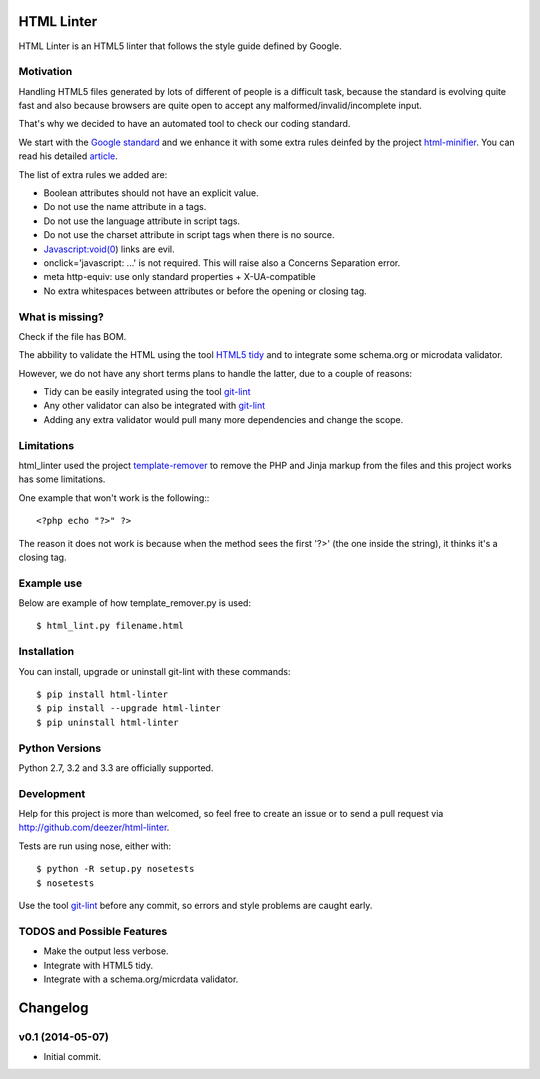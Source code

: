 HTML Linter
===========

.. image:: https://badge.fury.io/py/html-linter.png
    :target: http://badge.fury.io/py/html-linter

.. image:: https://travis-ci.org/deezer/html-linter.png?branch=master
    :target: https://travis-ci.org/deezer/html-linter

.. image:: https://coveralls.io/repos/deezer/html-linter/badge.png?branch=master
    :target: https://coveralls.io/r/deezer/html-linter?branch=master


HTML Linter is an HTML5 linter that follows the style guide defined by Google.

Motivation
----------

Handling HTML5 files generated by lots of different of people is a difficult
task, because the standard is evolving quite fast and also because browsers are
quite open to accept any malformed/invalid/incomplete input.

That's why we decided to have an automated tool to check our coding standard.

We start with the
`Google standard <https://google-styleguide.googlecode.com/svn/trunk/htmlcssguide.xml>`_
and we enhance it with some extra rules deinfed by the project
`html-minifier <https://github.com/kangax/html-minifier>`_. You can read his
detailed `article <http://perfectionkills.com/experimenting-with-html-minifier/#remove_redundant_attributes>`_.

The list of extra rules we added are:

* Boolean attributes should not have an explicit value.
* Do not use the name attribute in a tags.
* Do not use the language attribute in script tags.
* Do not use the charset attribute in script tags when there is no source.
* Javascript:void(0) links are evil.
* onclick='javascript: ...' is not required. This will raise also a Concerns Separation error.
* meta http-equiv: use only standard properties + X-UA-compatible
* No extra whitespaces between attributes or before the opening or closing tag.

What is missing?
----------------

Check if the file has BOM.

The abbility to validate the HTML using the tool
`HTML5 tidy <https://w3c.github.io/tidy-html5/>`_ and to integrate some
schema.org or microdata validator.

However, we do not have any short terms plans to handle the latter, due to a
couple of reasons:

* Tidy can be easily integrated using the tool `git-lint <https://github.com/sk-/git-lint>`_
* Any other validator can also be integrated with `git-lint <https://github.com/sk-/git-lint>`_
* Adding any extra validator would pull many more dependencies and change the scope.

Limitations
-----------

html_linter used the project
`template-remover <https://github.com/deezer/template-remover>`_ to remove the
PHP and Jinja markup from the files and this project works has some limitations.


One example that won't work is the following:::

  <?php echo "?>" ?>

The reason it does not work is because when the method sees the first '?>'
(the one inside the string), it thinks it's a closing tag.


Example use
-----------

Below are example of how template_remover.py is used::

  $ html_lint.py filename.html


Installation
------------

You can install, upgrade or uninstall git-lint with these commands::

  $ pip install html-linter
  $ pip install --upgrade html-linter
  $ pip uninstall html-linter

Python Versions
---------------

Python 2.7, 3.2 and 3.3 are officially supported.

Development
-----------

Help for this project is more than welcomed, so feel free to create an issue or
to send a pull request via http://github.com/deezer/html-linter.

Tests are run using nose, either with::

  $ python -R setup.py nosetests
  $ nosetests

Use the tool `git-lint <https://github.com/sk-/git-lint>`_ before any commit, so
errors and style problems are caught early.

TODOS and Possible Features
---------------------------

* Make the output less verbose.
* Integrate with HTML5 tidy.
* Integrate with a schema.org/micrdata validator.


Changelog
=========

v0.1 (2014-05-07)
-------------------

* Initial commit.